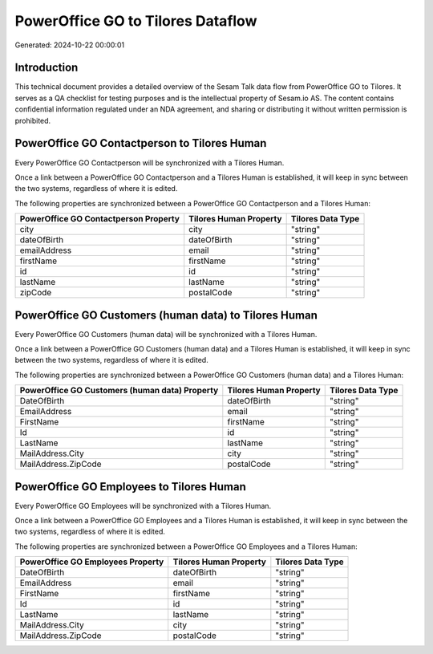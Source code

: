 ==================================
PowerOffice GO to Tilores Dataflow
==================================

Generated: 2024-10-22 00:00:01

Introduction
------------

This technical document provides a detailed overview of the Sesam Talk data flow from PowerOffice GO to Tilores. It serves as a QA checklist for testing purposes and is the intellectual property of Sesam.io AS. The content contains confidential information regulated under an NDA agreement, and sharing or distributing it without written permission is prohibited.

PowerOffice GO Contactperson to Tilores Human
---------------------------------------------
Every PowerOffice GO Contactperson will be synchronized with a Tilores Human.

Once a link between a PowerOffice GO Contactperson and a Tilores Human is established, it will keep in sync between the two systems, regardless of where it is edited.

The following properties are synchronized between a PowerOffice GO Contactperson and a Tilores Human:

.. list-table::
   :header-rows: 1

   * - PowerOffice GO Contactperson Property
     - Tilores Human Property
     - Tilores Data Type
   * - city
     - city
     - "string"
   * - dateOfBirth
     - dateOfBirth
     - "string"
   * - emailAddress
     - email
     - "string"
   * - firstName
     - firstName
     - "string"
   * - id
     - id
     - "string"
   * - lastName
     - lastName
     - "string"
   * - zipCode
     - postalCode
     - "string"


PowerOffice GO Customers (human data) to Tilores Human
------------------------------------------------------
Every PowerOffice GO Customers (human data) will be synchronized with a Tilores Human.

Once a link between a PowerOffice GO Customers (human data) and a Tilores Human is established, it will keep in sync between the two systems, regardless of where it is edited.

The following properties are synchronized between a PowerOffice GO Customers (human data) and a Tilores Human:

.. list-table::
   :header-rows: 1

   * - PowerOffice GO Customers (human data) Property
     - Tilores Human Property
     - Tilores Data Type
   * - DateOfBirth
     - dateOfBirth
     - "string"
   * - EmailAddress
     - email
     - "string"
   * - FirstName
     - firstName
     - "string"
   * - Id
     - id
     - "string"
   * - LastName
     - lastName
     - "string"
   * - MailAddress.City
     - city
     - "string"
   * - MailAddress.ZipCode
     - postalCode
     - "string"


PowerOffice GO Employees to Tilores Human
-----------------------------------------
Every PowerOffice GO Employees will be synchronized with a Tilores Human.

Once a link between a PowerOffice GO Employees and a Tilores Human is established, it will keep in sync between the two systems, regardless of where it is edited.

The following properties are synchronized between a PowerOffice GO Employees and a Tilores Human:

.. list-table::
   :header-rows: 1

   * - PowerOffice GO Employees Property
     - Tilores Human Property
     - Tilores Data Type
   * - DateOfBirth
     - dateOfBirth
     - "string"
   * - EmailAddress
     - email
     - "string"
   * - FirstName
     - firstName
     - "string"
   * - Id
     - id
     - "string"
   * - LastName
     - lastName
     - "string"
   * - MailAddress.City
     - city
     - "string"
   * - MailAddress.ZipCode
     - postalCode
     - "string"

